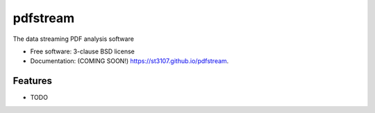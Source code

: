 =========
pdfstream
=========

.. image:: https://img.shields.io/travis/st3107/pdfstream.svg
        :target: https://travis-ci.org/st3107/pdfstream

.. image:: https://img.shields.io/pypi/v/pdfstream.svg
        :target: https://pypi.python.org/pypi/pdfstream


The data streaming PDF analysis software

* Free software: 3-clause BSD license
* Documentation: (COMING SOON!) https://st3107.github.io/pdfstream.

Features
--------

* TODO
